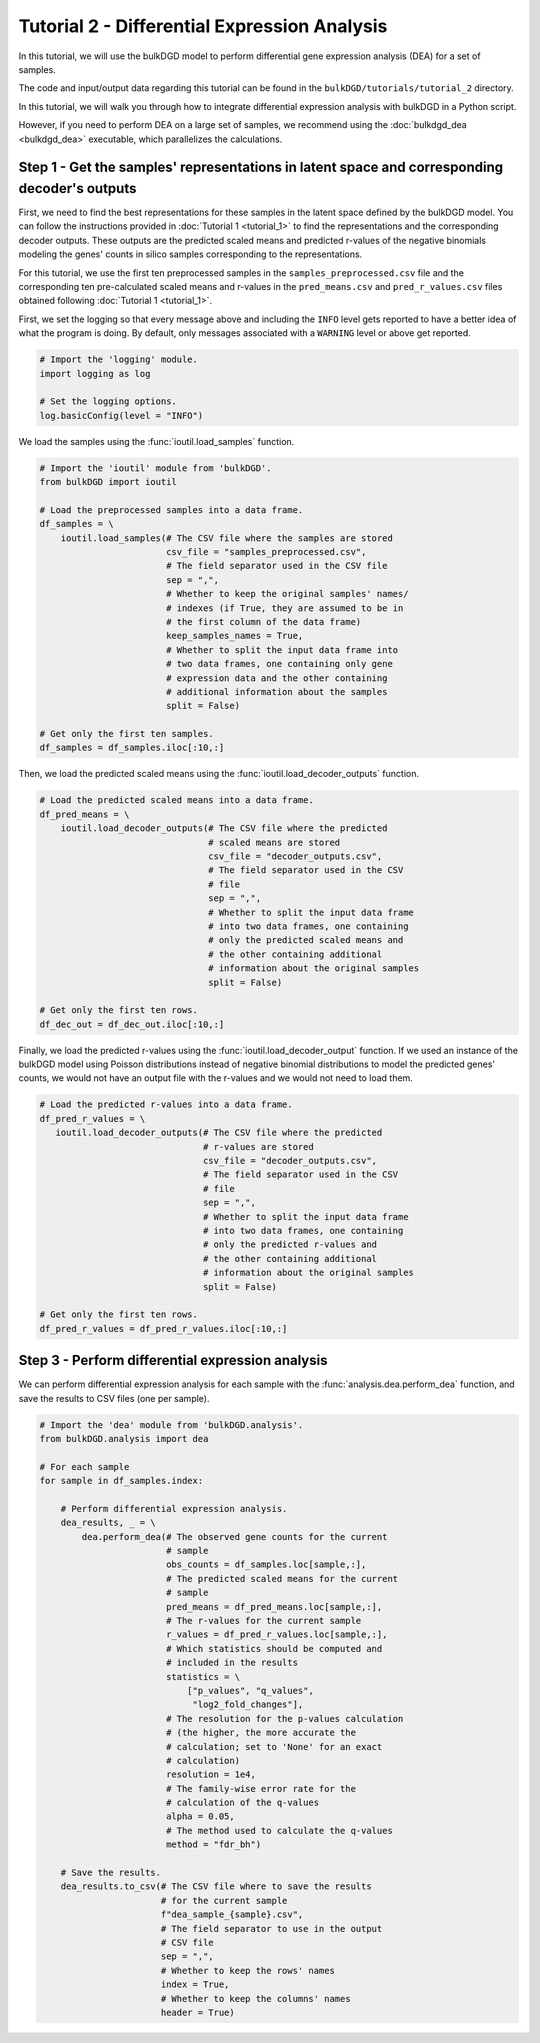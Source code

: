 Tutorial 2 - Differential Expression Analysis
=============================================

In this tutorial, we will use the bulkDGD model to perform differential gene expression analysis (DEA) for a set of samples.

The code and input/output data regarding this tutorial can be found in the ``bulkDGD/tutorials/tutorial_2`` directory.

In this tutorial, we will walk you through how to integrate differential expression analysis with bulkDGD in a Python script. 

However, if you need to perform DEA on a large set of samples, we recommend using the :doc:`bulkdgd_dea <bulkdgd_dea>` executable, which parallelizes the calculations.

Step 1 - Get the samples' representations in latent space and corresponding decoder's outputs
---------------------------------------------------------------------------------------------

First, we need to find the best representations for these samples in the latent space defined by the bulkDGD model. You can follow the instructions provided in :doc:`Tutorial 1 <tutorial_1>` to find the representations and the corresponding decoder outputs. These outputs are the predicted scaled means and predicted r-values of the negative binomials modeling the genes' counts in silico samples corresponding to the representations.

For this tutorial, we use the first ten preprocessed samples in the ``samples_preprocessed.csv`` file and the corresponding ten pre-calculated scaled means and r-values in the ``pred_means.csv`` and ``pred_r_values.csv`` files obtained following :doc:`Tutorial 1 <tutorial_1>`.

First, we set the logging so that every message above and including the ``INFO`` level gets reported to have a better idea of what the program is doing. By default, only messages associated with a ``WARNING`` level or above get reported.

.. code-block:: python

   # Import the 'logging' module.
   import logging as log

   # Set the logging options.
   log.basicConfig(level = "INFO")

We load the samples using the :func:`ioutil.load_samples` function.

.. code-block:: python

   # Import the 'ioutil' module from 'bulkDGD'.
   from bulkDGD import ioutil
   
   # Load the preprocessed samples into a data frame.
   df_samples = \
       ioutil.load_samples(# The CSV file where the samples are stored
                           csv_file = "samples_preprocessed.csv",
                           # The field separator used in the CSV file
                           sep = ",",
                           # Whether to keep the original samples' names/
                           # indexes (if True, they are assumed to be in
                           # the first column of the data frame) 
                           keep_samples_names = True,
                           # Whether to split the input data frame into
                           # two data frames, one containing only gene
                           # expression data and the other containing
                           # additional information about the samples
                           split = False)
 
   # Get only the first ten samples.
   df_samples = df_samples.iloc[:10,:]

Then, we load the predicted scaled means using the :func:`ioutil.load_decoder_outputs` function.

.. code-block:: python
   
   # Load the predicted scaled means into a data frame.
   df_pred_means = \
       ioutil.load_decoder_outputs(# The CSV file where the predicted
                                   # scaled means are stored
                                   csv_file = "decoder_outputs.csv",
                                   # The field separator used in the CSV
                                   # file
                                   sep = ",",
                                   # Whether to split the input data frame
                                   # into two data frames, one containing
                                   # only the predicted scaled means and
                                   # the other containing additional
                                   # information about the original samples
                                   split = False)

   # Get only the first ten rows.
   df_dec_out = df_dec_out.iloc[:10,:]

Finally, we load the predicted r-values using the :func:`ioutil.load_decoder_output` function. If we used an instance of the bulkDGD model using Poisson distributions instead of negative binomial distributions to model the predicted genes' counts, we would not have an output file with the r-values and we would not need to load them.

.. code-block:: python

   # Load the predicted r-values into a data frame.
   df_pred_r_values = \
      ioutil.load_decoder_outputs(# The CSV file where the predicted
                                  # r-values are stored
                                  csv_file = "decoder_outputs.csv",
                                  # The field separator used in the CSV
                                  # file
                                  sep = ",",
                                  # Whether to split the input data frame
                                  # into two data frames, one containing
                                  # only the predicted r-values and
                                  # the other containing additional
                                  # information about the original samples
                                  split = False)

   # Get only the first ten rows.
   df_pred_r_values = df_pred_r_values.iloc[:10,:]

Step 3 - Perform differential expression analysis
-------------------------------------------------

We can perform differential expression analysis for each sample with the :func:`analysis.dea.perform_dea` function, and save the results to CSV files (one per sample).

.. code-block:: python

   # Import the 'dea' module from 'bulkDGD.analysis'.
   from bulkDGD.analysis import dea

   # For each sample
   for sample in df_samples.index:

       # Perform differential expression analysis.
       dea_results, _ = \
           dea.perform_dea(# The observed gene counts for the current
                           # sample
                           obs_counts = df_samples.loc[sample,:],
                           # The predicted scaled means for the current
                           # sample
                           pred_means = df_pred_means.loc[sample,:],
                           # The r-values for the current sample
                           r_values = df_pred_r_values.loc[sample,:],
                           # Which statistics should be computed and
                           # included in the results
                           statistics = \
                               ["p_values", "q_values",
                                "log2_fold_changes"],
                           # The resolution for the p-values calculation
                           # (the higher, the more accurate the
                           # calculation; set to 'None' for an exact
                           # calculation)
                           resolution = 1e4,
                           # The family-wise error rate for the
                           # calculation of the q-values
                           alpha = 0.05,
                           # The method used to calculate the q-values
                           method = "fdr_bh")

       # Save the results.
       dea_results.to_csv(# The CSV file where to save the results
                          # for the current sample
                          f"dea_sample_{sample}.csv",
                          # The field separator to use in the output
                          # CSV file
                          sep = ",",
                          # Whether to keep the rows' names
                          index = True,
                          # Whether to keep the columns' names
                          header = True)
